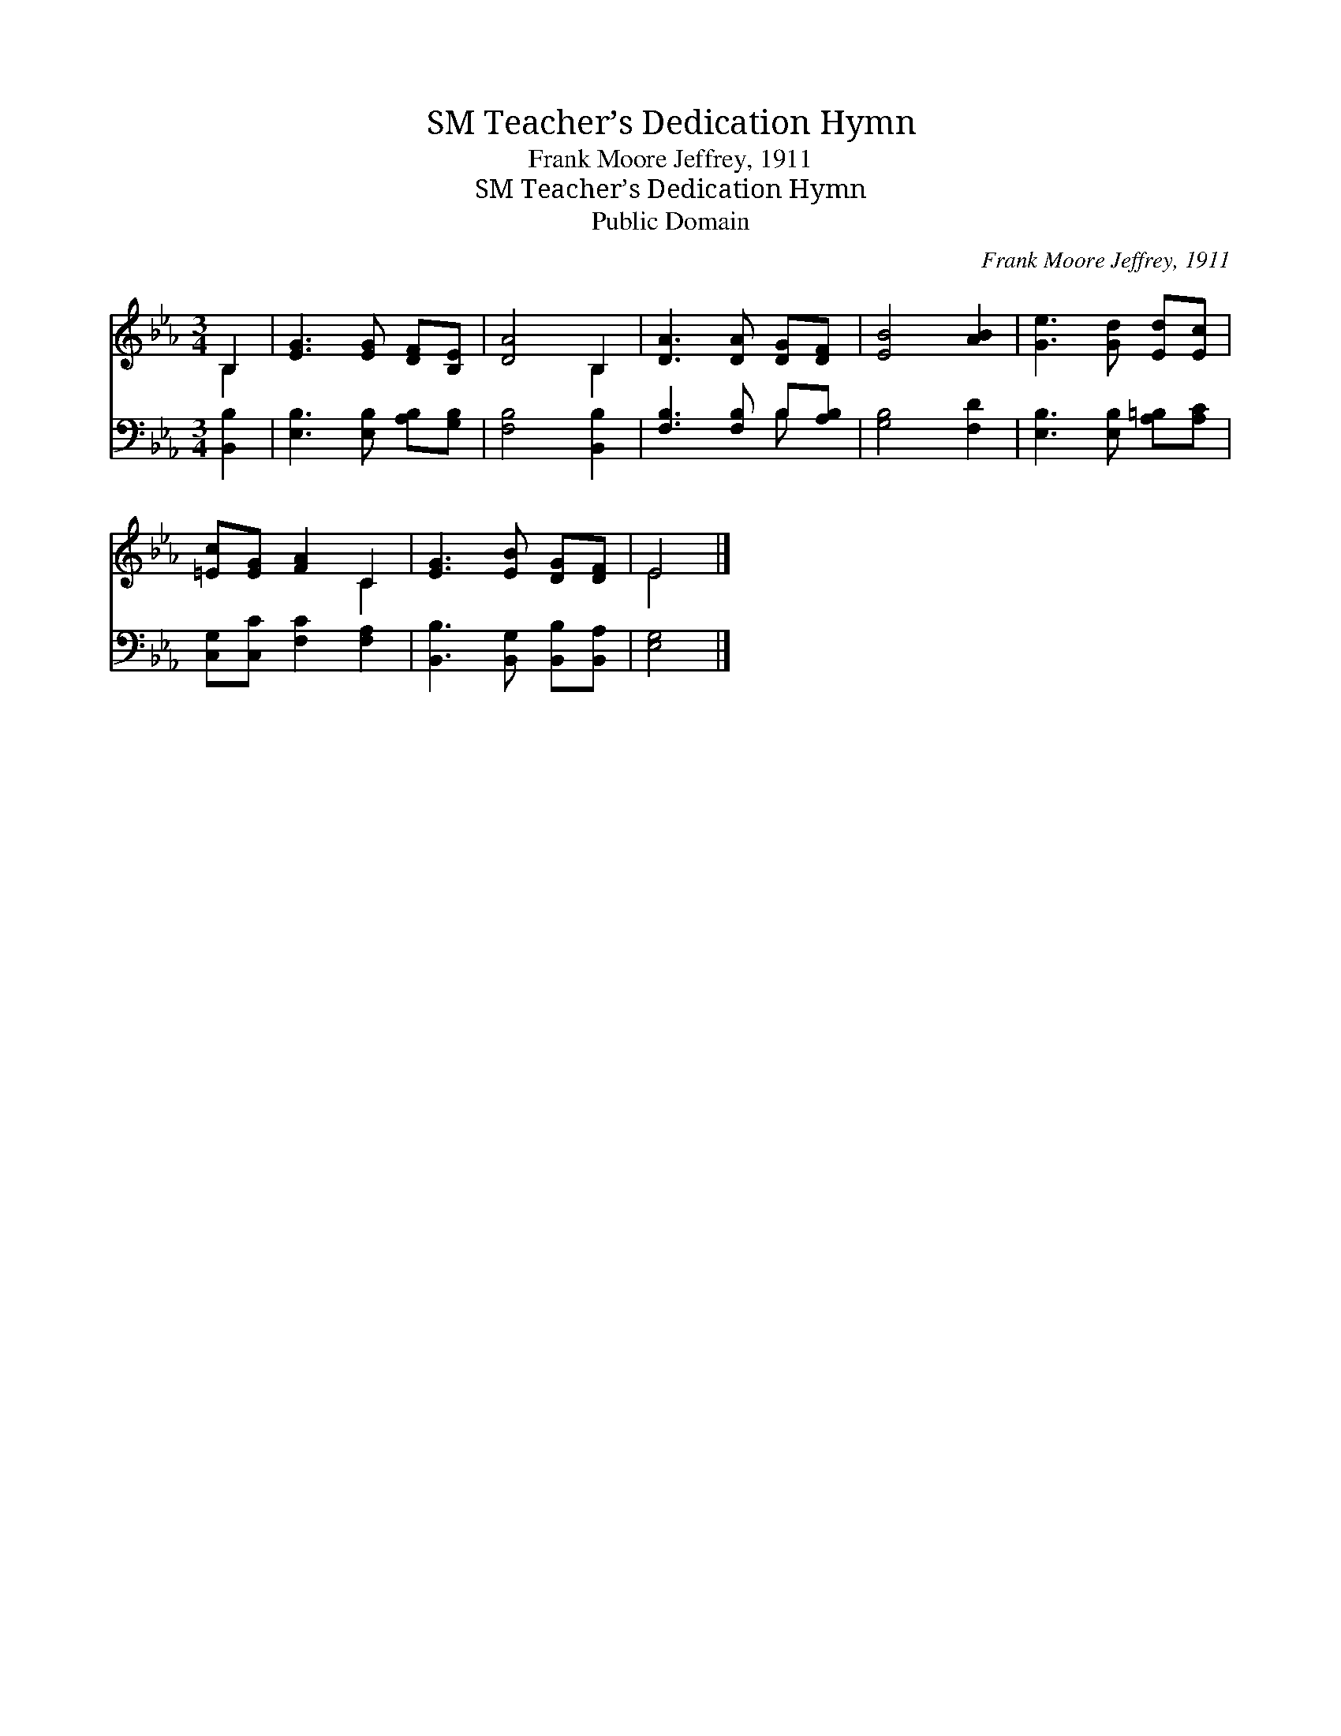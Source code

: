 X:1
T:Teacher’s Dedication Hymn, SM
T:Frank Moore Jeffrey, 1911
T:Teacher’s Dedication Hymn, SM
T:Public Domain
C:Frank Moore Jeffrey, 1911
Z:Public Domain
%%score ( 1 2 ) ( 3 4 )
L:1/8
M:3/4
K:Eb
V:1 treble 
V:2 treble 
V:3 bass 
V:4 bass 
V:1
 B,2 | [EG]3 [EG] [DF][B,E] | [DA]4 B,2 | [DA]3 [DA] [DG][DF] | [EB]4 [AB]2 | [Ge]3 [Gd] [Ed][Ec] | %6
 [=Ec][EG] [FA]2 C2 | [EG]3 [EB] [DG][DF] | E4 |] %9
V:2
 B,2 | x6 | x4 B,2 | x6 | x6 | x6 | x4 C2 | x6 | E4 |] %9
V:3
 [B,,B,]2 | [E,B,]3 [E,B,] [A,B,][G,B,] | [F,B,]4 [B,,B,]2 | [F,B,]3 [F,B,] B,[A,B,] | %4
 [G,B,]4 [F,D]2 | [E,B,]3 [E,B,] [A,=B,][A,C] | [C,G,][C,C] [F,C]2 [F,A,]2 | %7
 [B,,B,]3 [B,,G,] [B,,B,][B,,A,] | [E,G,]4 |] %9
V:4
 x2 | x6 | x6 | x4 B, x | x6 | x6 | x6 | x6 | x4 |] %9

